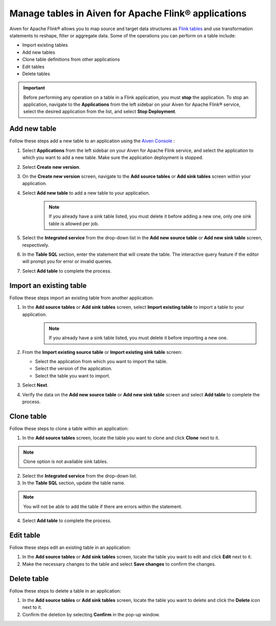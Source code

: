 Manage tables in Aiven for Apache Flink® applications
=====================================================

Aiven for Apache Flink® allows you to map source and target data structures as `Flink tables <https://nightlies.apache.org/flink/flink-docs-stable/docs/dev/table/sql/create/#create-table>`_ and use transformation statements to reshape, filter or aggregate data. Some of the operations you can perform on a table include:

* Import existing tables
* Add new tables
* Clone table definitions from other applications
* Edit tables
* Delete tables

.. important:: 

    Before performing any operation on a table in a Flink application, you must **stop** the application. To stop an application, navigate to the **Applications** from the left sidebar on your Aiven for Apache Flink® service, select the desired application from the list, and select **Stop Deployment**.

Add new table
--------------

Follow these steps add a new table to an application using the `Aiven Console <https://console.aiven.io/>`_ : 

1. Select **Applications** from the left sidebar on your Aiven for Apache Flink service, and select the application to which you want to add a new table. Make sure the application deployment is stopped. 
2. Select **Create new version**. 
3. On the **Create new version** screen, navigate to the **Add source tables** or **Add sink tables** screen within your application.
4. Select **Add new table** to add a new table to your application.
    .. note:: 
        If you already have a sink table listed, you must delete it before adding a new one, only one sink table is allowed per job.

5. Select the **Integrated service** from the drop-down list in the **Add new source table** or **Add new sink table** screen, respectively.
6. In the **Table SQL** section, enter the statement that will create the table. The interactive query feature if the editor will prompt you for error or invalid queries. 
7. Select **Add table** to complete the process.

Import an existing table
-------------------------
Follow these steps import an existing table from another application: 

1. In the **Add source tables** or **Add sink tables** screen, select **Import existing table** to import a table to your application. 
    .. note::
        If you already have a sink table listed, you must delete it before importing a new one.

2. From the **Import existing source table** or **Import existing sink table** screen:

   - Select the application from which you want to import the table.
   - Select the version of the application.
   - Select the table you want to import. 

3. Select **Next**.
4. Verify the data on the **Add new source table** or **Add new sink table** screen and select **Add table** to complete the process.

Clone table
-----------

Follow these steps to clone a table within an application: 

1. In the **Add source tables** screen, locate the table you want to clone and click **Clone** next to it. 

.. note::
    Clone option is not available sink tables. 

2. Select the **Integrated service** from the drop-down list.
3. In the **Table SQL** section, update the table name.

.. note:: 
    You will not be able to add the table if there are errors within the statement. 

4. Select **Add table** to complete the process.

Edit table
----------
Follow these steps edit an existing table in an application: 

1. In the **Add source tables** or **Add sink tables** screen, locate the table you want to edit and click **Edit** next to it.
2. Make the necessary changes to the table and select **Save changes** to confirm the changes.

Delete table
------------
Follow these steps to delete a table in an application: 

1. In the **Add source tables** or **Add sink tables** screen, locate the table you want to delete and click the **Delete** icon next to it.
2. Confirm the deletion by selecting **Confirm** in the pop-up window.




